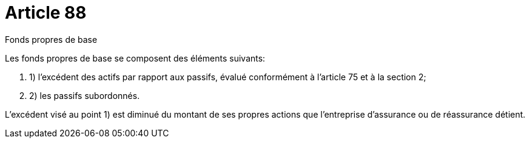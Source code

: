 = Article 88

Fonds propres de base

Les fonds propres de base se composent des éléments suivants:

. 1) l'excédent des actifs par rapport aux passifs, évalué conformément à l'article 75 et à la section 2;

. 2) les passifs subordonnés.

L'excédent visé au point 1) est diminué du montant de ses propres actions que l'entreprise d'assurance ou de réassurance détient.